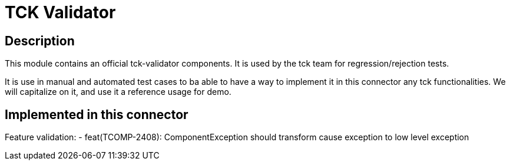 # TCK Validator

## Description
This module contains an official tck-validator components.  
It is used by the tck team for regression/rejection tests.

It is use in manual and automated test cases to ba able to have a way to implement it in this connector any tck functionalities.
We will capitalize on it, and use it a reference usage for demo.


## Implemented in this connector
Feature validation:
- feat(TCOMP-2408): ComponentException should transform cause exception to low level exception

